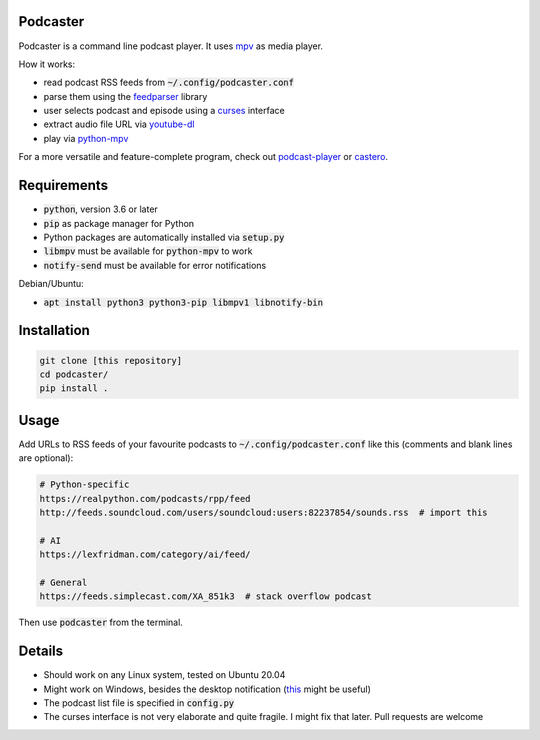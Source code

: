 Podcaster
=========

Podcaster is a command line podcast player. It uses `mpv <https://mpv.io/>`_ as media player.

How it works:

- read podcast RSS feeds from :code:`~/.config/podcaster.conf`
- parse them using the `feedparser <https://github.com/kurtmckee/feedparser>`_ library
- user selects podcast and episode using a `curses <https://docs.python.org/3/library/curses.html>`_ interface
- extract audio file URL via `youtube-dl <https://github.com/ytdl-org/youtube-dl>`_
- play via `python-mpv <https://github.com/jaseg/python-mpv>`_

For a more versatile and feature-complete program, check out `podcast-player <https://github.com/aziezahmed/podcast-player/>`_ or `castero <https://github.com/xgi/castero>`_.

Requirements
============

- :code:`python`, version 3.6 or later
- :code:`pip` as package manager for Python
- Python packages are automatically installed via :code:`setup.py`
- :code:`libmpv` must be available for :code:`python-mpv` to work
- :code:`notify-send` must be available for error notifications

Debian/Ubuntu:

- :code:`apt install python3 python3-pip libmpv1 libnotify-bin`

Installation
============

.. code::

    git clone [this repository]
    cd podcaster/
    pip install .

Usage
=====

Add URLs to RSS feeds of your favourite podcasts to :code:`~/.config/podcaster.conf` like this (comments and blank lines are optional):

.. code::

    # Python-specific
    https://realpython.com/podcasts/rpp/feed
    http://feeds.soundcloud.com/users/soundcloud:users:82237854/sounds.rss  # import this

    # AI
    https://lexfridman.com/category/ai/feed/

    # General
    https://feeds.simplecast.com/XA_851k3  # stack overflow podcast

Then use :code:`podcaster` from the terminal.

Details
=======

- Should work on any Linux system, tested on Ubuntu 20.04
- Might work on Windows, besides the desktop notification (`this <https://github.com/vaskovsky/notify-send>`_ might be useful)
- The podcast list file is specified in :code:`config.py`
- The curses interface is not very elaborate and quite fragile. I might fix that later. Pull requests are welcome
